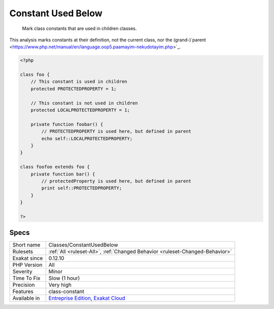 .. _classes-constantusedbelow:

.. _constant-used-below:

Constant Used Below
+++++++++++++++++++

  Mark class constants that are used in children classes.
This analysis marks constants at their definition, not the current class, nor the (grand-)`parent <https://www.php.net/manual/en/language.oop5.paamayim-nekudotayim.php>`_.

.. code-block:: php
   
   <?php
   
   class foo {
       // This constant is used in children
       protected PROTECTEDPROPERTY = 1;
       
       // This constant is not used in children
       protected LOCALPROTECTEDPROPERTY = 1;
   
       private function foobar() {
           // PROTECTEDPROPERTY is used here, but defined in parent
           echo self::LOCALPROTECTEDPROPERTY;
       }
   }
   
   class foofoo extends foo {
       private function bar() {
           // protectedProperty is used here, but defined in parent
           print self::PROTECTEDPROPERTY;
       }
   }
   
   ?>

Specs
_____

+--------------+-------------------------------------------------------------------------------------------------------------------------+
| Short name   | Classes/ConstantUsedBelow                                                                                               |
+--------------+-------------------------------------------------------------------------------------------------------------------------+
| Rulesets     | :ref:`All <ruleset-All>`, :ref:`Changed Behavior <ruleset-Changed-Behavior>`                                            |
+--------------+-------------------------------------------------------------------------------------------------------------------------+
| Exakat since | 0.12.10                                                                                                                 |
+--------------+-------------------------------------------------------------------------------------------------------------------------+
| PHP Version  | All                                                                                                                     |
+--------------+-------------------------------------------------------------------------------------------------------------------------+
| Severity     | Minor                                                                                                                   |
+--------------+-------------------------------------------------------------------------------------------------------------------------+
| Time To Fix  | Slow (1 hour)                                                                                                           |
+--------------+-------------------------------------------------------------------------------------------------------------------------+
| Precision    | Very high                                                                                                               |
+--------------+-------------------------------------------------------------------------------------------------------------------------+
| Features     | class-constant                                                                                                          |
+--------------+-------------------------------------------------------------------------------------------------------------------------+
| Available in | `Entreprise Edition <https://www.exakat.io/entreprise-edition>`_, `Exakat Cloud <https://www.exakat.io/exakat-cloud/>`_ |
+--------------+-------------------------------------------------------------------------------------------------------------------------+


